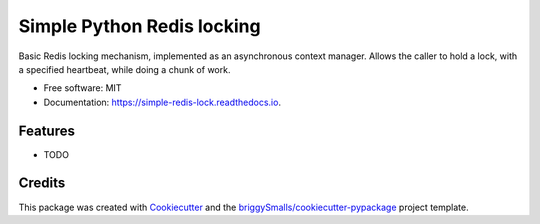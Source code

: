 ==================
Simple Python Redis locking
==================

Basic Redis locking mechanism, implemented as an asynchronous context manager. Allows the caller to hold a lock, with a specified heartbeat, while doing a chunk of work.


* Free software: MIT
* Documentation: https://simple-redis-lock.readthedocs.io.


Features
--------

* TODO

Credits
-------

This package was created with Cookiecutter_ and the `briggySmalls/cookiecutter-pypackage`_ project template.

.. _Cookiecutter: https://github.com/audreyr/cookiecutter
.. _`briggySmalls/cookiecutter-pypackage`: https://github.com/briggySmalls/cookiecutter-pypackage
